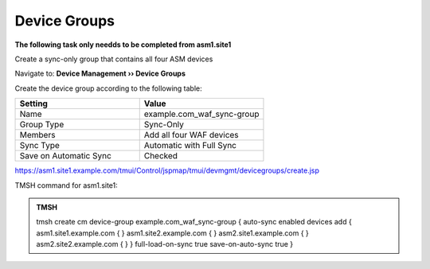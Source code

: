 Device Groups
=======================

**The following task only needds to be completed from asm1.site1**

Create a sync-only group that contains all four ASM devices

Navigate to: **Device Management  ››  Device Groups**

.. image:: /_static/class3/waf_create_device-group_navigation.png

Create the device group according to the following table:

.. csv-table::
   :header: "Setting", "Value"
   :widths: 15, 15

   "Name", "example.com_waf_sync-group"
   "Group Type", "Sync-Only"
   "Members", "Add all four WAF devices"
   "Sync Type", "Automatic with Full Sync"
   "Save on Automatic Sync", "Checked"

.. image:: /_static/class3/create_sync_group.png

https://asm1.site1.example.com/tmui/Control/jspmap/tmui/devmgmt/devicegroups/create.jsp

TMSH command for asm1.site1:

.. admonition:: TMSH

   tmsh create cm device-group example.com_waf_sync-group { auto-sync enabled devices add { asm1.site1.example.com { } asm1.site2.example.com { } asm2.site1.example.com { } asm2.site2.example.com { } } full-load-on-sync true save-on-auto-sync true }
